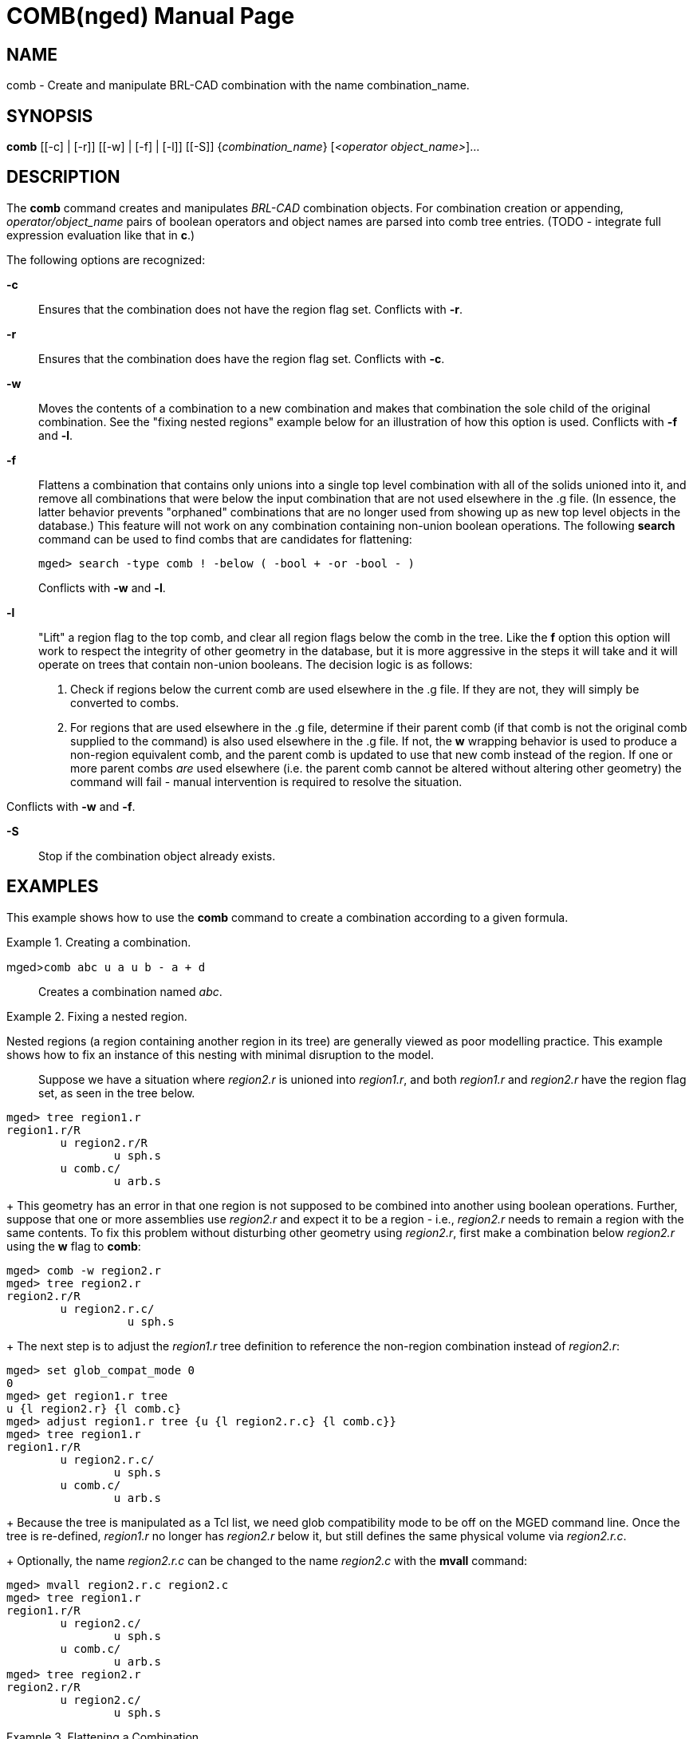 = COMB(nged)
BRL-CAD Team
:doctype: manpage
:man manual: BRL-CAD User Commands
:man source: BRL-CAD
:page-layout: base

== NAME

comb - Create and manipulate BRL-CAD combination with the name
    combination_name.
    

== SYNOPSIS

*comb* [[-c] | [-r]] [[-w] | [-f] | [-l]] [[-S]] {_combination_name_} [_<operator object_name>_]...

== DESCRIPTION

The [cmd]*comb* command creates and manipulates _BRL-CAD_ combination objects.  For combination creation or appending, _operator/object_name_ pairs of boolean operators and object names are parsed into comb tree entries.  (TODO - integrate full expression evaluation like that in [cmd]*c*.) 

The following options are recognized: 

*-c*::
Ensures that the combination does not have the region flag set. Conflicts with [opt]*-r*. 

*-r*::
Ensures that the combination does have the region flag set. Conflicts with [opt]*-c*. 

*-w*::
Moves the contents of a combination to a new combination and makes that combination the sole child of the original combination.  See the "fixing nested regions" example below for an illustration of how this option is used. Conflicts with [opt]*-f* and [opt]*-l*. 

*-f*::
Flattens a combination that contains only unions into a single top level combination with all of the solids unioned into it, and remove all combinations that were below the input combination that are not used elsewhere in the .g file.  (In essence, the latter behavior prevents "orphaned" combinations that are no longer used from showing up as new top level objects in the database.)  This feature will not work on any combination containing non-union boolean operations.  The following [cmd]*search* command can be used to find combs that are candidates for flattening: 
+

....

		    
mged> search -type comb ! -below ( -bool + -or -bool - )
....
+
Conflicts with [opt]*-w* and [opt]*-l*. 

*-l*::
"Lift" a region flag to the top comb, and clear all region flags below the comb in the tree.  Like the [opt]*f* option this option will work to respect the integrity of other geometry in the database, but it is more aggressive in the steps it will take and it will operate on trees that contain non-union booleans.   The decision logic is as follows: 
+

. Check if regions below the current comb are used elsewhere in the .g file.  If they are not, they will simply be converted to combs. 
. For regions that are used elsewhere in the .g file, determine if their parent comb (if that comb is not the original comb supplied to the command) is also used elsewhere in the .g file.  If not, the [opt]*w* wrapping behavior is used to produce a non-region equivalent comb, and the parent comb is updated to use that new comb instead of the region.  If one or more parent combs _are_ used elsewhere (i.e. the parent comb cannot be altered without altering other geometry) the command will fail - manual intervention is required to resolve the situation. 

Conflicts with [opt]*-w* and [opt]*-f*. 

*-S*::
Stop if the combination object already exists. 

== EXAMPLES

This example shows how to use the [cmd]*comb* command to create a combination according to a given formula. 

.Creating a combination.
====

[prompt]#mged>#[ui]`comb abc u a u b - a + d`::
Creates a combination named __abc__. 
====

.Fixing a nested region.
====
 Nested regions (a region containing another region in its tree) are generally viewed as poor modelling practice.  This example shows how to fix an instance of this nesting with minimal disruption to the model.::
Suppose we have a situation where _region2.r_ is unioned into __region1.r__, and both _region1.r_ and _region2.r_ have the region flag set, as seen in the tree below. 

....

      
mged> tree region1.r
region1.r/R
        u region2.r/R
                u sph.s
        u comb.c/
                u arb.s
....
+
This geometry has an error in that one region is not supposed to be combined into another using boolean operations. Further, suppose that one or more assemblies use _region2.r_ and expect it to be a region - i.e., _region2.r_ needs to remain a region with the same contents.  To fix this problem without disturbing other geometry using __region2.r__, first make a combination below _region2.r_ using the [opt]*w* flag to [cmd]*comb*: 

....

      
mged> comb -w region2.r
mged> tree region2.r
region2.r/R
        u region2.r.c/
                  u sph.s
....
+
The next step is to adjust the _region1.r_ tree definition to reference the non-region combination instead of __region2.r__: 

....

      
mged> set glob_compat_mode 0
0
mged> get region1.r tree
u {l region2.r} {l comb.c}
mged> adjust region1.r tree {u {l region2.r.c} {l comb.c}}
mged> tree region1.r
region1.r/R
        u region2.r.c/
                u sph.s
        u comb.c/
                u arb.s
....
+
Because the tree is manipulated as a Tcl list, we need glob compatibility mode to be off on the MGED command line.  Once the tree is re-defined, _region1.r_ no longer has _region2.r_ below it, but still defines the same physical volume via __region2.r.c__. 
+
Optionally, the name _region2.r.c_ can be changed to the name _region2.c_ with the [cmd]*mvall* command: 

....

      
mged> mvall region2.r.c region2.c
mged> tree region1.r
region1.r/R
        u region2.c/
                u sph.s
        u comb.c/
                u arb.s
mged> tree region2.r
region2.r/R
        u region2.c/
                u sph.s
....
====
.Flattening a Combination.
====
 When a combination contains only unioned objects, it can be flattened with the *f* option. ::
First, create an appropriate example to properly illustrate the option's behavior:

....

			  
mged> make sph1.s sph
mged> make sph2.s sph
mged> comb sph1.c u sph1.s
mged> comb sph2.c u sph2.s
mged> comb spheres.c u sph1.c u sph2.c
mged> comb misc.c u sph2.c
mged> tree spheres.c
spheres.c/
         u sph1.c/
                 u sph1.s
         u sph2.c/
                 u sph2.s

mged> tree misc.c
misc.c/
         u sph2.c/
                 u sph2.s

mged> tops
misc.c/               spheres.c
....
+
Note that _sph2.c_ is used in both _spheres.c_ and __misc.c__, but _sph1.c_ is only used in _spheres.c_	      In the [cmd]*tops* command output, _misc.c_ and _spheres.c_ are the only top level objects.  Targeting _spheres.c_ with the [opt]*f* option reworks the tree as follows: 

....

      
mged> comb -f spheres.c
mged> tree spheres.c
spheres.c/
        u sph1.s
        u sph2.s

mged> tree misc.c
misc.c/
         u sph2.c/
                 u sph2.s

mged> tops
misc.c/               spheres.c
....
+
Notice that while _spheres.c_ has indeed been flattened and no longer has the intermediate combinations over its solids, _misc.c_ is still intact.  Notice also that while _sph2.c_ was preserved, since it is used by __misc.c__, _sph1.c_ was removed and does not show up in the [cmd]*tops* command's output since it was no longer used by any object in the database. 
====

.Example Of Comb Region Lifting.
====
 The *l* option is useful in cases where many *w* type operations are needed. ::
Suppose a geometry has the following structure:

....

			  
mged> make sph1.s sph
mged> make sph2.s sph
mged> r r1 u sph1.s
mged> r r2 u sph2.s
mged> comb assembly u r1 u r2
mged> r r3 u r1 - r2
mged> tops
assembly/           r3/R

mged> tree assembly
assembly/
        u r1/R
                u sph1.s
        u r2/R
                u sph2.s
mged> tree r3
r3/R
        u r1/R
                u sph1.s
        - r2/R
                u sph2.s
....
+
There are regions below region __r3__, which is not good modeling practice. The [opt]*l* option applied to _r3_ makes _r3_	      a region that no longer has regions below it, while at the same time preserving the geometric volumes defined by all existing combs and preserving the meaning of the _assembly_ region definitions: 

....

      
mged> comb -l r3
mged> tree assembly
assembly/
        u r1/R
                u r1.c/
                         u sph1.s
        u r2/R
                u r1.c/
                         u sph1.s
mged> tree r3
r3/R
        u r1.c/
                u sph1.s
        - r2.c/
                u sph2.s
....
====
.Example Tree Structure That Will Prevent Successful Region Lifting.
====
 While the *l* option can handle many tree configurations, there are some situations where manual intervention is required.  This example illustrates one such case. ::
Suppose a geometry has the following structure:

....

			  
mged> make sph1.s sph
mged> make sph2.s sph
mged> make sph3.s sph
mged> r r1 u sph1.s
mged> r r2 u sph2.s
mged> comb subassembly u r1 u r2
mged> r r3 u sph3.s - subassembly
mged> comb assembly u subassembly
mged> tops
assembly/           r3/R

mged> tree assembly
assembly/
        u subassembly/
                u r1/R
                        u sph1.s
                u r2/R
                        u sph2.s
mged> tree r3
r3/R
        u sph3.s
        - subassembly/
                u r1/R
                        u sph1.s
                u r2/R
                        u sph2.s
....
+
This geometry has regions below region __r3__, which is not ideal.  However, attempting to use the [opt]*l* option on _r3_ will produce the following error: 

....

      
mged> comb -l r3
Comb region lift failed - the following combs in the tree contain
regions and are also used outside the tree of r3:

subassembly, containing region r1
subassembly, containing region r2

The above combs must be reworked before region lifting the tree
of r3 can succeed.
....
+
While _r3_ has problems, the geometry tree under _assembly_ is entirely correct.  For _r3_ to become a toplevel region with no regions under it, the definition of _subassembly_	      would have to change too.  Because _subassembly_ is used in the definition of __assembly__, as well as the definition of __r3__, changing __subassembly__'s contents would destroy the meaning of the (valid) _assembly_ comb.  Hence, the command fails and does not change the geometry. 
====

== AUTHOR

BRL-CAD Team

== BUG REPORTS

Reports of bugs or problems should be submitted via electronic mail to mailto:devs@brlcad.org[]